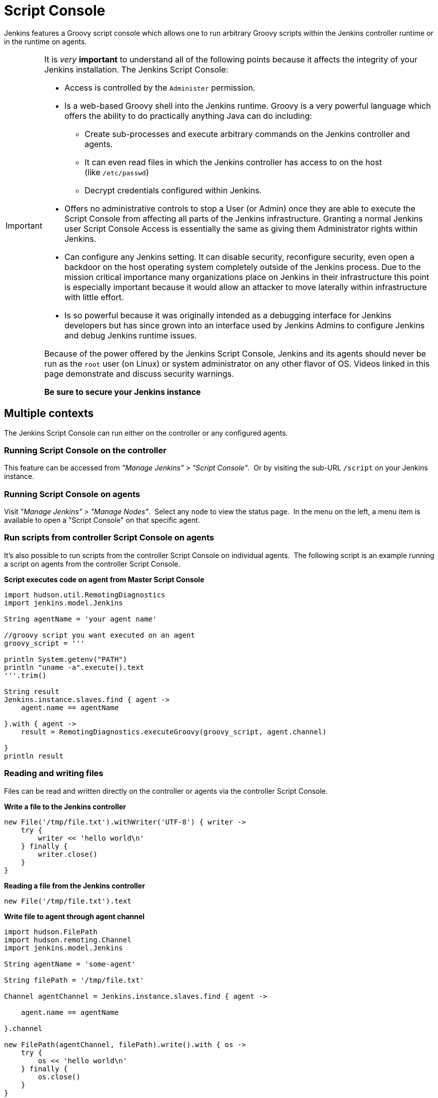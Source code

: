 = Script Console

Jenkins features a Groovy script console which allows one to run arbitrary
Groovy scripts within the Jenkins controller runtime or in the runtime on
agents.

[IMPORTANT]
====
It is _very_ *important* to understand all of the following points because it
affects the integrity of your Jenkins installation. The Jenkins Script Console:

* Access is controlled by the `+Administer+` permission.

* Is a web-based Groovy shell into the Jenkins runtime. Groovy is a very
powerful language which offers the ability to do practically anything Java can
do including:

** Create sub-processes and execute arbitrary commands on the Jenkins
controller and agents.
** It can even read files in which the Jenkins controller has access to on
the host (like `/etc/passwd`)
** Decrypt credentials configured within Jenkins.

* Offers no administrative controls to stop a User (or Admin) once they
are able to execute the Script Console from affecting all parts of the Jenkins
infrastructure. Granting a normal Jenkins user Script Console Access is
essentially the same as giving them Administrator rights within Jenkins.

* Can configure any Jenkins setting. It can disable security,
reconfigure security, even open a backdoor on the host operating system
completely outside of the Jenkins process. Due to the mission critical
importance many organizations place on Jenkins in their infrastructure this
point is especially important because it would allow an attacker to move
laterally within infrastructure with little effort.

* Is so powerful because it was originally intended as a debugging
interface for Jenkins developers but has since grown into an interface used by
Jenkins Admins to configure Jenkins and debug Jenkins runtime issues.

Because of the power offered by the Jenkins Script Console, Jenkins and its
agents should never be run as the `root` user (on Linux) or system
administrator on any other flavor of OS. Videos linked in this page demonstrate
and discuss security warnings.

*Be sure to secure your Jenkins instance*
====

toc::[]

== Multiple contexts

The Jenkins Script Console can run either on the controller or any configured
agents.

=== Running Script Console on the controller

This feature can be accessed from _"Manage Jenkins" > "Script Console"_. 
Or by visiting the sub-URL `/script` on your Jenkins instance.

=== Running Script Console on agents

Visit _"Manage Jenkins" > "Manage Nodes"_.  Select any node to view the status
page.  In the menu on the left, a menu item is available to open a "Script
Console" on that specific agent.

=== Run scripts from controller Script Console on agents

It's also possible to run scripts from the controller Script Console on
individual agents.  The following script is an example running a script on
agents from the controller Script Console.

*Script executes code on agent from Master Script Console*

[source,groovy]
----
import hudson.util.RemotingDiagnostics
import jenkins.model.Jenkins

String agentName = 'your agent name'

//groovy script you want executed on an agent
groovy_script = '''

println System.getenv("PATH")
println "uname -a".execute().text
'''.trim()

String result
Jenkins.instance.slaves.find { agent ->
    agent.name == agentName

}.with { agent ->
    result = RemotingDiagnostics.executeGroovy(groovy_script, agent.channel)

}
println result
----

=== Reading and writing files

Files can be read and written directly on the controller or agents via the
controller Script Console.

*Write a file to the Jenkins controller*

[source,groovy]
----
new File('/tmp/file.txt').withWriter('UTF-8') { writer ->
    try {
        writer << 'hello world\n'
    } finally {
        writer.close()
    }
}
----

*Reading a file from the Jenkins controller*

[source,groovy]
----
new File('/tmp/file.txt').text
----

*Write file to agent through agent channel*

[source,groovy]
----
import hudson.FilePath
import hudson.remoting.Channel
import jenkins.model.Jenkins

String agentName = 'some-agent'

String filePath = '/tmp/file.txt'

Channel agentChannel = Jenkins.instance.slaves.find { agent ->

    agent.name == agentName

}.channel

new FilePath(agentChannel, filePath).write().with { os ->
    try {
        os << 'hello world\n'
    } finally {
        os.close()
    }
}
----

*Read file from agent through agent channel*

[source,groovy]
----
import hudson.FilePath
import hudson.remoting.Channel
import jenkins.model.Jenkins

import java.io.BufferedReader
import java.io.InputStreamReader
import java.nio.charset.StandardCharsets
import java.util.stream.Collectors

String agentName = 'some-agent'

String filePath = '/tmp/file.txt'

Channel agentChannel = Jenkins.instance.slaves.find { agent ->

    agent.name == agentName

}.channel

String fileContents = ''

new FilePath(agentChannel, filePath).read().with { is ->
    try {
        fileContents = new BufferedReader(

            new InputStreamReader(is, StandardCharsets.UTF_8))
                .lines()
                .collect(Collectors.joining("\n"))
    } finally {
        is.close()
    }
}

// print contents of the file from the agent
println '==='
println(fileContents)
println '==='
----

== Remote access

A Jenkins Admin can execute groovy scripts remotely by sending an HTTP POST
request to `/script/` url or `/scriptText/`.

*curl example via bash*

[source,shell]
----
curl -d "script=<your_script_here>" https://jenkins/script
# or to get output as a plain text result (no HTML)
curl -d "script=<your_script_here>" https://jenkins/scriptText
----

Also, xref:managing:cli.adoc[Jenkins CLI]
offers the possibility to execute groovy scripts remotely using
`groovy` command or execute groovy interactively via `groovysh`.
However, once again curl can be used to execute groovy scripts by making
use of bash command substitution. In the following example
`somescript.groovy` is a groovy script in the current working
directory.

*Curl submitting groovy file via bash*

[source,shell]
----
curl --data-urlencode "script=$(< ./somescript.groovy)" https://jenkins/scriptText
----

If security is configured in Jenkins, then curl can be provided options to
authenticate using the `curl --user` option.

*Curl submitting groovy file providing username and api token via bash*

[source,shell]
----
curl --user 'username:api-token' --data-urlencode \
  "script=$(< ./somescript.groovy)" https://jenkins/scriptText
----

Here is the equivalent command using python, not curl.

*Python submitting groovy file providing username and api token*

[source,python]
----
with open('somescript.groovy', 'r') as fd:
    data = fd.read()

r = requests.post('https://jenkins/scriptText', auth=('username', 'api-token'), data={'script': data})

----

== Shortcut key on script console to submit

You can submit a script without mouse. Jenkins has a shortcut key which enables
to submit with keyboard.

* Windows / Linux: Ctrl + Enter
* Mac: Command + Enter

== Video Tutorials and additional learning materials

Here are some recorded videos on the Jenkins Script Console:

* https://www.youtube.com/watch?v=qaUPESDcsGg[Jenkins World 2017:
Mastering the Jenkins Script Console] - 44 minutes - sample usage and
security discussion
* https://www.youtube.com/watch?v=T1x2kCGRY1w[LA Jenkins Area Meetup
2016 - Hacking on Jenkins Internals - Jenkins Script Console] - 39
minutes - sample usage

To expand your ability to write scripts in the script console, the following
references are recommended:

* http://groovy-lang.org/learn.html[Learn Groovy] - Learning Groovy is
useful for more than writing scripts for the Script Console.  Groovy is also
relevant for other features of Jenkins like xref:pipeline:index.adoc[Pipelines
and shared pipeline libraries], the https://plugins.jenkins.io/groovy[Groovy
Plugin], the https://plugins.jenkins.io/job-dsl[Job DSL plugin], and many other
plugins which utilize Groovy (see section xref:#plugins-enabling-groovy-usage[Plugins-enabling-Groovy-usage]).

* http://www.mdoninger.de/2011/11/07/write-groovy-scripts-for-jenkins-with-code-completion.html[Write
Groovy scripts for Jenkins with Code completion] - The gist of this is to
create a Maven project within your IDE and to depend
on org.jenkins-ci.main:jenkins-core (and any other plugins that you expect
present). You can then write a Groovy script with code completion of Jenkins
API objects and methods.

== Example Groovy scripts

=== Out of date scripts

Due to the nature of Groovy scripts accessing Jenkins source code directly,
Script Console scripts are easily out of date from the Jenkins source code. It
is possible to run a script and get exceptions because public methods and
interfaces in Jenkins core or Jenkins plugins have changed. Keep this in mind
when trying out examples. Jenkins is easily started from a local development
machine via the following command:

*Starting a local copy of Jenkins*

[source,shell]
----
export JENKINS_HOME="./my_jenkins_home"
java -jar jenkins.war
----

Use CTRL+C to stop Jenkins. It is not recommended to try Script Console
examples in a production Jenkins instance.

The following repositories offer solid examples of Groovy scripts for Jenkins.

* https://github.com/cloudbees/jenkins-scripts[CloudBees jenkins-scripts
repository].
* link:https://github.com/jenkinsci/jenkins-scripts[Jenkins CI jenkins-scripts
repository under the `scriptler/` directory] (scripts for the
link:https://plugins.jenkins.io/scriptler[Scriptler Plugin]).
* https://github.com/samrocketman/jenkins-script-console-scripts[Sam Gleske's
jenkins-script-console-scripts repository].
* https://github.com/samrocketman/jenkins-bootstrap-shared[Sam Gleske's
jenkins-bootstrap-shared repository under the `+scripts/+` directory].

Browse all https://plugins.jenkins.io/scriptler[Scriptler Plugin] Groovy
Scripts and *please share your scripts with the*
*https://plugins.jenkins.io/scriptler[Scriptler Plugin].*

* https://wiki.jenkins.io/display/JENKINS/Activate+Chuck+Norris+Plugin[Activate
Chuck Norris Plugin] — This script activates Chuck Norris plugin for all jobs
in your Jenkins server
* https://wiki.jenkins.io/JENKINS/74416647.html[Add
a Maven Installation, Tool Installation, Modify System Config]
* https://wiki.jenkins.io/display/JENKINS/Add-a-new-label-to-agents-meeting-a-condition.html[Add
a new label to agents meeting a condition] — This script shows how to alter the
agent nodes' label membership. In this case we create a new label if the
existing label contains a string. It has been tested from the Jenkins command
window.
* https://wiki.jenkins.io/display/JENKINS/Add+notification+plugin+to+every+job[Add
notification plugin to every job] — This script will add the Notification
Plugin to every job.
* https://wiki.jenkins.io/display/JENKINS/Allow+broken+build+claiming+on+every+jobs[Allow
broken build claiming on every jobs] — With the following simple script, you
can activate the option on every jobs of your server in just one go.
* https://wiki.jenkins.io/display/JENKINS/Batch-Update+Mercurial+branch+that+is+checked+out[Batch-Update
Mercurial branch that is checked out] — Updates for multiple jobs which branch
will be checked out from Hg
* https://wiki.jenkins.io/display/JENKINS/Bulk+rename+projects[Bulk
rename projects]
* https://wiki.jenkins.io/display/JENKINS/Change+JVM+Options+in+all+Maven+tasks+of+Freestyle+Jobs[Change
JVM Options in all Maven tasks of Freestyle Jobs] — This script find all Maven
Tasks registered in freestyle jobs and replace JVM Options by a new value.
* https://wiki.jenkins.io/display/JENKINS/Change+publish+over+SSH+configuration[Change
publish over SSH configuration]
* https://wiki.jenkins.io/display/JENKINS/Change+SCMTrigger+for+each+project+to+disable+during+the+night+and+the+week-end[Change
SCMTrigger for each project to disable during the night and the week-end] —
This script lets you easily change all jobs running every minutes so that it
gets disabled between 21:00 and 07:00 and on Saturday and Sunday.
* https://wiki.jenkins.io/display/JENKINS/Change+Version-Number+in+SVN-path[Change
Version-Number in SVN-path]
* https://wiki.jenkins.io/display/JENKINS/Clone+all+projects+in+a+View[Clone
all projects in a View] — This script enumerates all projects belonging to a
specific view and clones them.
* https://wiki.jenkins.io/display/JENKINS/Convert+standard+mail+notifications+to+use+the+Mail-Ext+Publisher+plugin[Convert
standard mail notifications to use the Mail-Ext Publisher plugin] — This script
replace mail notifications in all projects by Mail-Ext publisher plugin and
re-uses existing recipients.
* https://wiki.jenkins.io/display/JENKINS/Delete+.tmp+files+left+in+workspace-files[Delete
tmp files left in workspace-files] — This scripts deletes all the tmp files
left in workspace-files directory after the build. On windows servers this
seems pretty common.
* https://wiki.jenkins.io/display/JENKINS/Delete+workspace+for+all+disabled+jobs[Delete
workspace for all disabled jobs] — Deletes the workspace for all disabled jobs
to save space
* https://wiki.jenkins.io/display/JENKINS/Disable+all+jobs[Disable all
jobs] — This script disables all jobs in your Jenkins server
* https://wiki.jenkins.io/display/JENKINS/Display+Information+About+Nodes[Display
Information About Nodes] — This scripts displays a bunch of information about
all the agent nodes.
* https://wiki.jenkins.io/display/JENKINS/Display+job+parameters[Display
job parameters] — This scripts displays the parameters for all the jobs along
with their default values (if applicable).
* https://wiki.jenkins.io/display/JENKINS/Display+jobs+group+by+the+build+steps+they+use[Display
jobs group by the build steps they use]
* https://wiki.jenkins.io/display/JENKINS/Display-list-of-projects-that-were-built-more-than-1-day-ago..html[Display
list of projects that were built more than 1 day ago.] — This script to display
list of projects that were built more than 1 day ago.
* https://wiki.jenkins.io/display/JENKINS/Display+mail+notifications+recipients[Display
mail notifications recipients] — This script displays for all jobs the list of
mail recipients used for notifications.
* https://wiki.jenkins.io/display/JENKINS/Display+monitors+status[Display
monitors status] — Jenkins uses monitors to validate various behaviors. If you
dismiss one, Jenkins will never propose you to reactivate it. This script
allows you to check the status of all monitors and to reactivate them.
* https://wiki.jenkins.io/display/JENKINS/138454178.html[Display
the number of jobs using SCM Polling from Freestyle, Pipeline and Maven]
* https://wiki.jenkins.io/display/JENKINS/Display+timer+triggers[Display
timer triggers] — This scripts displays the timer triggers for all the jobs in
order to better arrange them.
* https://wiki.jenkins.io/display/JENKINS/Display+Tools+Location+on+All+Nodes[Display
Tools Location on All Nodes] — This script can help to get Jenkins tools
location on all your agents
* https://wiki.jenkins.io/display/JENKINS/Enable+Timestamper+plugin+on+all+jobs[Enable
Timestamper plugin on all jobs] — With the following simple script, you can
activate the option on every jobs of your server in just one go.
* https://wiki.jenkins.io/display/JENKINS/Failed+Jobs[Failed Jobs] —
This scripts displays a list of all failed jobs. Addon: restart them.
* https://wiki.jenkins.io/display/JENKINS/Find+builds+currently+running+that+has+been+executing+for+more+than+N+seconds[Find
builds currently running that has been executing for more than N seconds]
* https://wiki.jenkins.io/display/JENKINS/Grant+Cancel+Permission+for+user+and+group+that+have+Build+permission[Grant
Cancel Permission for user and group that have Build permission] — This script
will go through all groups and users in both Global security and per job
security settings.
* https://wiki.jenkins.io/display/JENKINS/Invalidate+Jenkins+HTTP+sessions[Invalidate
Jenkins HTTP sessions] — This script can monitor and invalidate HTTP sessions
if there are many open ones on your server.
* https://wiki.jenkins.io/display/JENKINS/Manually+run+log+rotation+on+all+jobs[Manually
run log rotation on all jobs] — Runs log rotation on all jobs to free space
* https://wiki.jenkins.io/display/JENKINS/Monitor+and+Restart+Offline+Slaves[Monitor
and Restart Offline Agents] — This script can monitor and restart offline nodes
if they are not disconnected manually.
* https://wiki.jenkins.io/display/JENKINS/Monitoring+Scripts[Monitoring
Scripts] — Several scripts to display data about http sessions, threads,
memory, JVM or MBeans, when using the Monitoring plugin.
* https://wiki.jenkins.io/display/JENKINS/My+Test+Grovvy[My Test Grovvy]
* https://wiki.jenkins.io/display/JENKINS/Parameterized+System+Groovy+script[Parameterized
System Groovy script] — This script will demonstrate how to get parameters in a
system groovy script.
* https://wiki.jenkins.io/display/JENKINS/Preselect+username+in+Maven+Release+Build[Preselect
username in Maven Release Build]
* https://wiki.jenkins.io/display/JENKINS/Printing+a+list+of+credentials+and+their+IDs[Printing
a list of credentials and their IDs]
* https://wiki.jenkins.io/display/JENKINS/Remove+all+disabled+modules+in+Maven+jobs[Remove
all disabled modules in Maven jobs] — To remove all disabled modules in Maven
jobs
* https://wiki.jenkins.io/display/JENKINS/Remove+Deployed+Artifacts+Actions[Remove
Deployed Artifacts Actions] — This script is used to remove the Deployed
Artifacts list that is uselessly stored for each build by the Artifact Deployer
Plugin.
* https://wiki.jenkins.io/display/JENKINS/Remove+Git+Plugin+BuildsByBranch+BuildData[Remove
Git Plugin BuildsByBranch BuildData] — This script is used to remove the static
list of BuildsByBranch that is uselessly stored for each build by the Git
Plugin.
* https://wiki.jenkins.io/display/JENKINS/Set+GitBlitRepositoryBrowser+with+custum+settings+on+all+repos[Set
GitBlitRepositoryBrowser with custom settings on all repos] — This scripts
allows to update the repo browser. Can be adapted to any other browser, not
only gitblit.
* https://wiki.jenkins.io/display/JENKINS/Update+maven+jobs+to+use+the+post+build+task+to+deploy+artifacts[Update
maven jobs to use the post build task to deploy artifacts] — This script
updates all maven jobs having a deploy goal by install and activate the post
build step to deploy artifacts at the end of the build
* https://wiki.jenkins.io/display/JENKINS/Update+SVN+Browser[Update SVN
Browser]
* https://wiki.jenkins.io/display/JENKINS/Wipe+out+workspaces+of+all+jobs[Wipe
out workspaces of all jobs] — This script wipes out the workspaces of all jobs
on your Jenkins server
* https://wiki.jenkins.io/display/JENKINS/Wipe+workspaces+for+a+set+of+jobs+on+all+nodes[Wipe
workspaces for a set of jobs on all nodes] — The script wipes workspaces of
certain jobs on all nodes.

[#plugins-enabling-groovy-usage]
== Plugins enabling Groovy usage

- link:https://plugins.jenkins.io/config-file-provider[Config File Provider
Plugin] Adds the ability to provide configuration files (i.e., settings.xml for
maven, XML, groovy, custom files, etc.) loaded through the Jenkins UI which
will be copied to the job's workspace.

- link:https://plugins.jenkins.io/global-post-script[Global Post Script Plugin]
— Execute a global configured groovy script after each build of each job managed
by the Jenkins.  This is typical for cases when you need to do something based
on a shared set of parameters, such as triggering downstream jobs managed by
the same Jenkins or remote ones based on the parameters been passed to the
parameterized jobs.

- https://plugins.jenkins.io/groovy[Groovy plugin]

- https://plugins.jenkins.io/groovy-postbuild[Groovy Postbuild Plugin] — This
plugin executes a groovy script in the Jenkins JVM. Typically, the script
checks some conditions and changes accordingly the build result, puts badges
next to the build in the build history and/or displays information on the build
summary page.

- https://plugins.jenkins.io/groovy-remote[Groovy Remote Control
Plugin] — This plugin provides
http://groovy.codehaus.org/modules/remote/[Groovy Remote Control]'s receiver,
and allows to control external application from Jenkins.

- https://plugins.jenkins.io/matrix-groovy-execution-strategy[Matrix Groovy
Execution Strategy Plugin] — A plugin to decide the execution order and valid
combinations of matrix projects.

- https://plugins.jenkins.io/scriptler[Scriptler Plugin] — Scriptler allows you
to store/edit groovy scripts and execute it on any of the nodes... no need to
copy/paste groovy code anymore.
